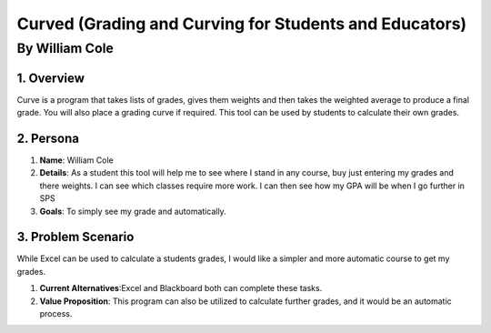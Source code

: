 #######################################################
Curved (Grading and Curving for Students and Educators)
#######################################################
*****************
By William Cole
*****************

1. Overview
============
Curve is a program that takes lists of grades, gives them weights and then
takes the weighted average to produce a final grade. You will also place a 
grading curve if required. This tool can be used by students to calculate
their own grades.

2. Persona
=============

1. **Name**: William Cole
2. **Details**: As a student this tool will help me to see where I stand in any
   course, buy just entering my grades and there weights. I can see which classes
   require more work. I can then see how my GPA will be when I go further in SPS
3. **Goals**: To simply see my grade and automatically.

3. Problem Scenario
====================

While Excel can be used to calculate a students grades, I would like a simpler
and more automatic course to get my grades.

1. **Current Alternatives**:Excel and Blackboard both can complete these tasks.
2. **Value Proposition**: This program can also be utilized to calculate 
   further grades, and it would be an automatic process. 

